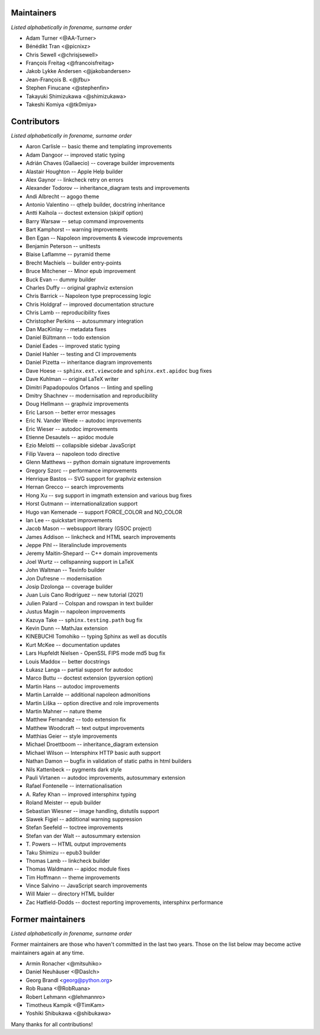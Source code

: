 Maintainers
===========

*Listed alphabetically in forename, surname order*

* Adam Turner <@AA-Turner>
* Bénédikt Tran <@picnixz>
* Chris Sewell <@chrisjsewell>
* François Freitag <@francoisfreitag>
* Jakob Lykke Andersen <@jakobandersen>
* Jean-François B. <@jfbu>
* Stephen Finucane <@stephenfin>
* Takayuki Shimizukawa <@shimizukawa>
* Takeshi Komiya <@tk0miya>

Contributors
============

*Listed alphabetically in forename, surname order*

* Aaron Carlisle -- basic theme and templating improvements
* Adam Dangoor -- improved static typing
* Adrián Chaves (Gallaecio) -- coverage builder improvements
* Alastair Houghton -- Apple Help builder
* Alex Gaynor -- linkcheck retry on errors
* Alexander Todorov -- inheritance_diagram tests and improvements
* Andi Albrecht -- agogo theme
* Antonio Valentino -- qthelp builder, docstring inheritance
* Antti Kaihola -- doctest extension (skipif option)
* Barry Warsaw -- setup command improvements
* Bart Kamphorst -- warning improvements
* Ben Egan -- Napoleon improvements & viewcode improvements
* Benjamin Peterson -- unittests
* Blaise Laflamme -- pyramid theme
* Brecht Machiels -- builder entry-points
* Bruce Mitchener -- Minor epub improvement
* Buck Evan -- dummy builder
* Charles Duffy -- original graphviz extension
* Chris Barrick -- Napoleon type preprocessing logic
* Chris Holdgraf -- improved documentation structure
* Chris Lamb -- reproducibility fixes
* Christopher Perkins -- autosummary integration
* Dan MacKinlay -- metadata fixes
* Daniel Bültmann -- todo extension
* Daniel Eades -- improved static typing
* Daniel Hahler -- testing and CI improvements
* Daniel Pizetta -- inheritance diagram improvements
* Dave Hoese -- ``sphinx.ext.viewcode`` and ``sphinx.ext.apidoc`` bug fixes
* Dave Kuhlman -- original LaTeX writer
* Dimitri Papadopoulos Orfanos -- linting and spelling
* Dmitry Shachnev -- modernisation and reproducibility
* Doug Hellmann -- graphviz improvements
* Eric Larson -- better error messages
* Eric N. Vander Weele -- autodoc improvements
* Eric Wieser -- autodoc improvements
* Etienne Desautels -- apidoc module
* Ezio Melotti -- collapsible sidebar JavaScript
* Filip Vavera -- napoleon todo directive
* Glenn Matthews -- python domain signature improvements
* Gregory Szorc -- performance improvements
* Henrique Bastos -- SVG support for graphviz extension
* Hernan Grecco -- search improvements
* Hong Xu -- svg support in imgmath extension and various bug fixes
* Horst Gutmann -- internationalization support
* Hugo van Kemenade -- support FORCE_COLOR and NO_COLOR
* Ian Lee -- quickstart improvements
* Jacob Mason -- websupport library (GSOC project)
* James Addison -- linkcheck and HTML search improvements
* Jeppe Pihl -- literalinclude improvements
* Jeremy Maitin-Shepard -- C++ domain improvements
* Joel Wurtz -- cellspanning support in LaTeX
* John Waltman -- Texinfo builder
* Jon Dufresne -- modernisation
* Josip Dzolonga -- coverage builder
* Juan Luis Cano Rodríguez -- new tutorial (2021)
* Julien Palard -- Colspan and rowspan in text builder
* Justus Magin -- napoleon improvements
* Kazuya Take -- ``sphinx.testing.path`` bug fix
* Kevin Dunn -- MathJax extension
* KINEBUCHI Tomohiko -- typing Sphinx as well as docutils
* Kurt McKee -- documentation updates
* Lars Hupfeldt Nielsen - OpenSSL FIPS mode md5 bug fix
* Louis Maddox -- better docstrings
* Łukasz Langa -- partial support for autodoc
* Marco Buttu -- doctest extension (pyversion option)
* Martin Hans -- autodoc improvements
* Martin Larralde -- additional napoleon admonitions
* Martin Liška -- option directive and role improvements
* Martin Mahner -- nature theme
* Matthew Fernandez -- todo extension fix
* Matthew Woodcraft -- text output improvements
* Matthias Geier -- style improvements
* Michael Droettboom -- inheritance_diagram extension
* Michael Wilson -- Intersphinx HTTP basic auth support
* Nathan Damon -- bugfix in validation of static paths in html builders
* Nils Kattenbeck -- pygments dark style
* Pauli Virtanen -- autodoc improvements, autosummary extension
* Rafael Fontenelle -- internationalisation
* \A. Rafey Khan -- improved intersphinx typing
* Roland Meister -- epub builder
* Sebastian Wiesner -- image handling, distutils support
* Slawek Figiel -- additional warning suppression
* Stefan Seefeld -- toctree improvements
* Stefan van der Walt -- autosummary extension
* \T. Powers -- HTML output improvements
* Taku Shimizu -- epub3 builder
* Thomas Lamb -- linkcheck builder
* Thomas Waldmann -- apidoc module fixes
* Tim Hoffmann -- theme improvements
* Vince Salvino -- JavaScript search improvements
* Will Maier -- directory HTML builder
* Zac Hatfield-Dodds -- doctest reporting improvements, intersphinx performance

Former maintainers
==================

*Listed alphabetically in forename, surname order*

Former maintainers are those who haven't committed in the last two years.
Those on the list below may become active maintainers again at any time.

* Armin Ronacher <@mitsuhiko>
* Daniel Neuhäuser <@DasIch>
* Georg Brandl <georg@python.org>
* Rob Ruana <@RobRuana>
* Robert Lehmann <@lehmannro>
* Timotheus Kampik <@TimKam>
* Yoshiki Shibukawa <@shibukawa>

Many thanks for all contributions!

